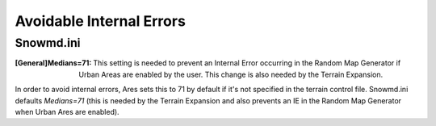 Avoidable Internal Errors
~~~~~~~~~~~~~~~~~~~~~~~~~



Snowmd.ini
``````````

:[General]Medians=71: This setting is needed to prevent an Internal
  Error occurring in the Random Map Generator if Urban Areas are enabled
  by the user. This change is also needed by the Terrain Expansion.


In order to avoid internal errors, Ares sets this to 71 by default if
it's not specified in the terrain control file. Snowmd.ini defaults
`Medians=71` (this is needed by the Terrain Expansion and also
prevents an IE in the Random Map Generator when Urban Ares are
enabled).

.. versionadded:: 0.1


